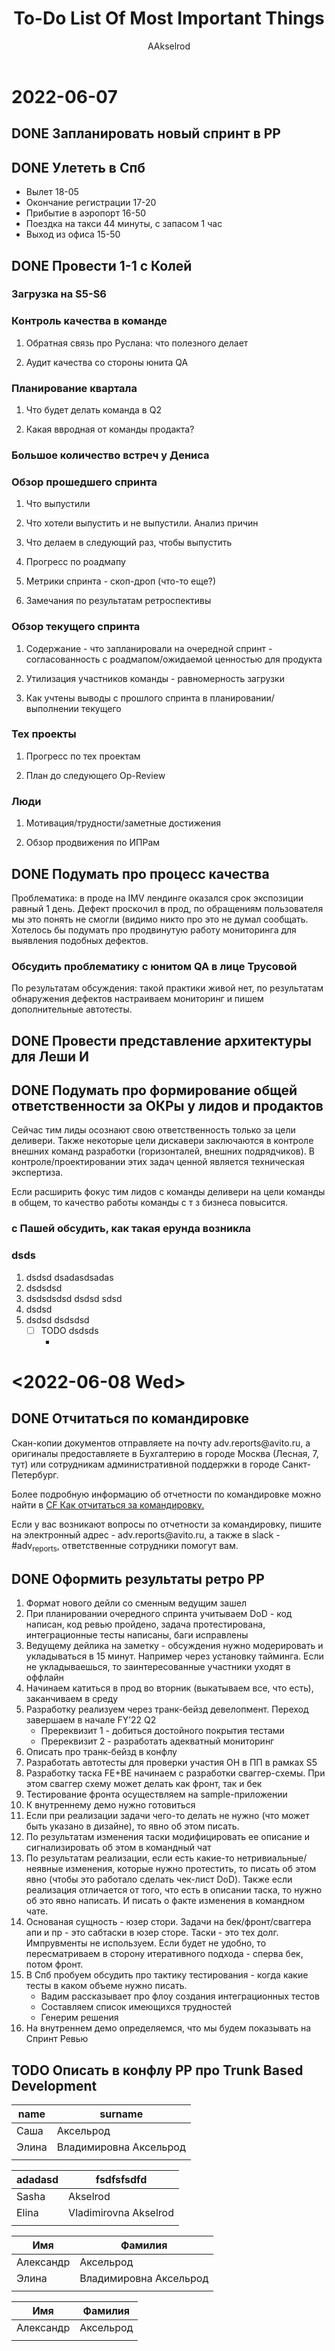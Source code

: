#+title: To-Do List Of Most Important Things
#+author: AAkselrod

* 2022-06-07
** DONE Запланировать новый спринт в PP
CLOSED: [2022-06-07 Tue 15:04]
** DONE Улететь в Спб
CLOSED: [2022-06-08 Wed 10:31]
- Вылет 18-05
- Окончание регистрации 17-20
- Прибытие в аэропорт 16-50
- Поездка на такси 44 минуты, с запасом 1 час
- Выход из офиса 15-50
** DONE Провести 1-1 с Колей
CLOSED: [2022-06-08 Wed 11:29]
*** Загрузка на S5-S6
*** Контроль качества в команде
**** Обратная связь про Руслана: что полезного делает
**** Аудит качества со стороны юнита QA
*** Планирование квартала
**** Что будет делать команда в Q2
**** Какая ввродная от команды продакта?
*** Большое количество встреч у Дениса
*** Обзор прошедшего спринта
**** Что выпустили
**** Что хотели выпустить и не выпустили. Анализ причин
**** Что делаем в следующий раз, чтобы выпустить
**** Прогресс по роадмапу
**** Метрики спринта - скоп-дроп (что-то еще?)
**** Замечания по результатам ретроспективы
*** Обзор текущего спринта
**** Содержание - что запланировали на очередной спринт - согласованность с роадмапом/ожидаемой ценностью для продукта
**** Утилизация участников команды - равномерность загрузки
**** Как учтены выводы с прошлого спринта в планировании/выполнении текущего
*** Тех проекты
**** Прогресс по тех проектам
**** План до следующего Op-Review
*** Люди
**** Мотивация/трудности/заметные достижения
**** Обзор продвижения по ИПРам
** DONE Подумать про процесс качества
CLOSED: [2022-06-08 Wed 10:32]
Проблематика: в проде на IMV лендинге оказался срок экспозиции равный 1 день. Дефект проскочил в прод, по обращениям пользователя мы это понять не смогли (видимо
никто про это не думал сообщать. Хотелось бы подумать про продвинутую работу мониторинга для выявления подобных дефектов.
*** Обсудить проблематику с юнитом QA в лице Трусовой
По результатам обсуждения: такой практики живой нет, по результатам обнаружения дефектов настраиваем мониторинг и пишем дополнительные автотесты.
** DONE Провести представление архитектуры для Леши И
CLOSED: [2022-06-07 Tue 14:46]
** DONE Подумать про формирование общей ответственности за ОКРы у лидов и продактов
CLOSED: [2022-06-08 Wed 11:29]
Сейчас тим лиды осознают свою ответственность только за цели деливери. Также некоторые цели дискавери заключаются в контроле внешних команд разработки (горизонталей,
внешних подрядчиков). В контроле/проектировании этих задач ценной является техническая экспертиза.

Если расширить фокус тим лидов с команды деливери на цели команды в общем, то качество работы команды с т з бизнеса повысится.

*** с Пашей обсудить, как такая ерунда возникла


*** dsds

1. dsdsd
   dsadasdsadas
2. dsdsdsd
3. dsdsdsdsd
   dsdsd
   sdsd
4. dsdsd
5. dsdsd
   dsdsdsd
   - [ ] TODO dsdsds
     - 
      

* <2022-06-08 Wed>
** DONE Отчитаться по командировке
CLOSED: [2022-06-08 Wed 15:50]
Скан-копии документов отправляете на почту adv.reports@avito.ru, а оригиналы предоставляете в Бухгалтерию в городе Москва (Лесная, 7,  тут) или сотрудникам административной поддержки в городе Санкт-Петербург.

Более подробную информацию об отчетности по командировке можно найти в [[https://cf.avito.ru/pages/viewpage.action?pageId=87278067][CF Как отчитаться за командировку.]] 

Если у вас возникают вопросы по отчетности за командировку, пишите на электронный адрес - adv.reports@avito.ru, а также в slack - #adv_reports, ответственные сотрудники помогут вам.
** DONE Оформить результаты ретро РР
CLOSED: [2022-06-08 Wed 15:44]
1. Формат нового дейли со сменным ведущим зашел
2. При планировании очередного спринта учитываем DoD - код написан, код ревью пройдено, задача протестирована, интеграционные тесты написаны, баги исправлены
3. Ведущему дейлика на заметку - обсуждения нужно модерировать и укладываться в 15 минут. Например через установку тайминга. Если не укладываешься, то заинтересованные участники уходят в оффлайн
4. Начинаем катиться в прод во вторник (выкатываем все, что есть), заканчиваем в среду
5. Разработку реализуем через транк-бейзд девелопмент. Переход завершаем в начале FY’22 Q2
   - Пререквизит 1 - добиться достойного покрытия тестами
   - Пререквизит 2 - разработать адекватный мониторинг
6. Описать про транк-бейзд в конфлу
7. Разработать автотесты для проверки участия ОН в ПП в рамках S5
8. Разработку таска FE+BE начинаем с разработки сваггер-схемы. При этом сваггер схему может делать как фронт, так и бек
9. Тестирование фронта осуществляем на sample-приложении
10. К внутреннему демо нужно готовиться
11. Если при реализации задачи чего-то делать не нужно (что может быть указано в дизайне), то явно об этом писать.
12. По результатам изменения таски модифицировать ее описание и сигнализировать об этом в командный чат
13. По результатам реализации, если есть какие-то нетривиальные/неявные изменения, которые нужно протестить, то писать об этом явно (чтобы это работало сделать чек-лист DoD). Также если реализация отличается от того, что есть в описании таска, то нужно об это явно написать. И писать о факте изменения в командном чате.
14. Основаная сущность - юзер стори. Задачи на бек/фронт/сваггера апи и пр - это сабтаски в юзер сторе. Таски - это тех долг. Импрувменты не используем. Если будет не удобно, то пересматриваем в сторону итеративного подхода - сперва бек, потом фронт.
15. В Спб пробуем обсудить про тактику тестирования - когда какие тесты в каком объеме нужно писать.
    - Вадим рассказывает про флоу создания интеграционных тестов
    - Составляем список имеющихся трудностей
    - Генерим решения
16. На внутреннем демо определяемся, что мы будем показывать на Спринт Ревью

** TODO Описать в конфлу PP про Trunk Based Development


| name  | surname                |
|-------+------------------------|
| Саша  | Аксельрод              |
| Элина | Владимировна Аксельрод |
|       |                        |

| adadasd | fsdfsfsdfd            |
|---------+-----------------------|
| Sasha   | Akselrod              |
| Elina   | Vladimirovna Akselrod |
|         |                       |




| Имя       | Фамилия                |
|-----------+------------------------|
| Александр | Аксельрод              |
| Элина     | Владимировна Аксельрод |
|           |                        |


| Имя       | Фамилия   |
|-----------+-----------|
| Александр | Аксельрод |
|           |           |
